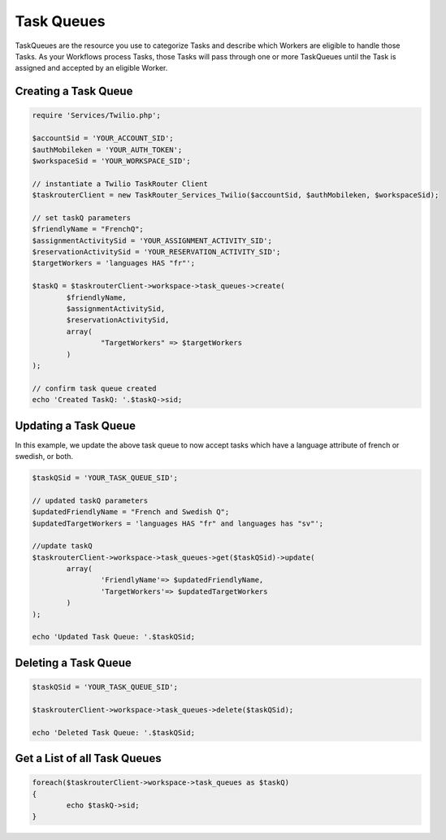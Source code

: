 ===========
Task Queues
===========

TaskQueues are the resource you use to categorize Tasks and describe which Workers are eligible to handle those Tasks. As your Workflows process Tasks, those Tasks will pass through one or more TaskQueues until the Task is assigned and accepted by an eligible Worker.

Creating a Task Queue
==============================

.. code-block:: php

	require 'Services/Twilio.php';

	$accountSid = 'YOUR_ACCOUNT_SID';
	$authMobileken = 'YOUR_AUTH_TOKEN';
	$workspaceSid = 'YOUR_WORKSPACE_SID';

	// instantiate a Twilio TaskRouter Client 
	$taskrouterClient = new TaskRouter_Services_Twilio($accountSid, $authMobileken, $workspaceSid);
	
	// set taskQ parameters
	$friendlyName = "FrenchQ"; 
	$assignmentActivitySid = 'YOUR_ASSIGNMENT_ACTIVITY_SID';
	$reservationActivitySid = 'YOUR_RESERVATION_ACTIVITY_SID';
	$targetWorkers = 'languages HAS "fr"'; 
	
	$taskQ = $taskrouterClient->workspace->task_queues->create(
		$friendlyName, 
		$assignmentActivitySid, 
		$reservationActivitySid, 
		array(
			"TargetWorkers" => $targetWorkers
		)
	); 
	
	// confirm task queue created
	echo 'Created TaskQ: '.$taskQ->sid; 

Updating a Task Queue
==============================

In this example, we update the above task queue to now accept tasks which have a language attribute of french or swedish, or both. 


.. code-block:: php

	$taskQSid = 'YOUR_TASK_QUEUE_SID'; 

	// updated taskQ parameters
	$updatedFriendlyName = "French and Swedish Q"; 
	$updatedTargetWorkers = 'languages HAS "fr" and languages has "sv"'; 

	//update taskQ
	$taskrouterClient->workspace->task_queues->get($taskQSid)->update(
		array(
			'FriendlyName'=> $updatedFriendlyName, 
			'TargetWorkers'=> $updatedTargetWorkers
		)
	);
	
	echo 'Updated Task Queue: '.$taskQSid;


Deleting a Task Queue
==============================

.. code-block:: php

	$taskQSid = 'YOUR_TASK_QUEUE_SID';

	$taskrouterClient->workspace->task_queues->delete($taskQSid); 

	echo 'Deleted Task Queue: '.$taskQSid; 


Get a List of all Task Queues
==============================

.. code-block:: php

	foreach($taskrouterClient->workspace->task_queues as $taskQ)
	{
		echo $taskQ->sid; 
	}

	